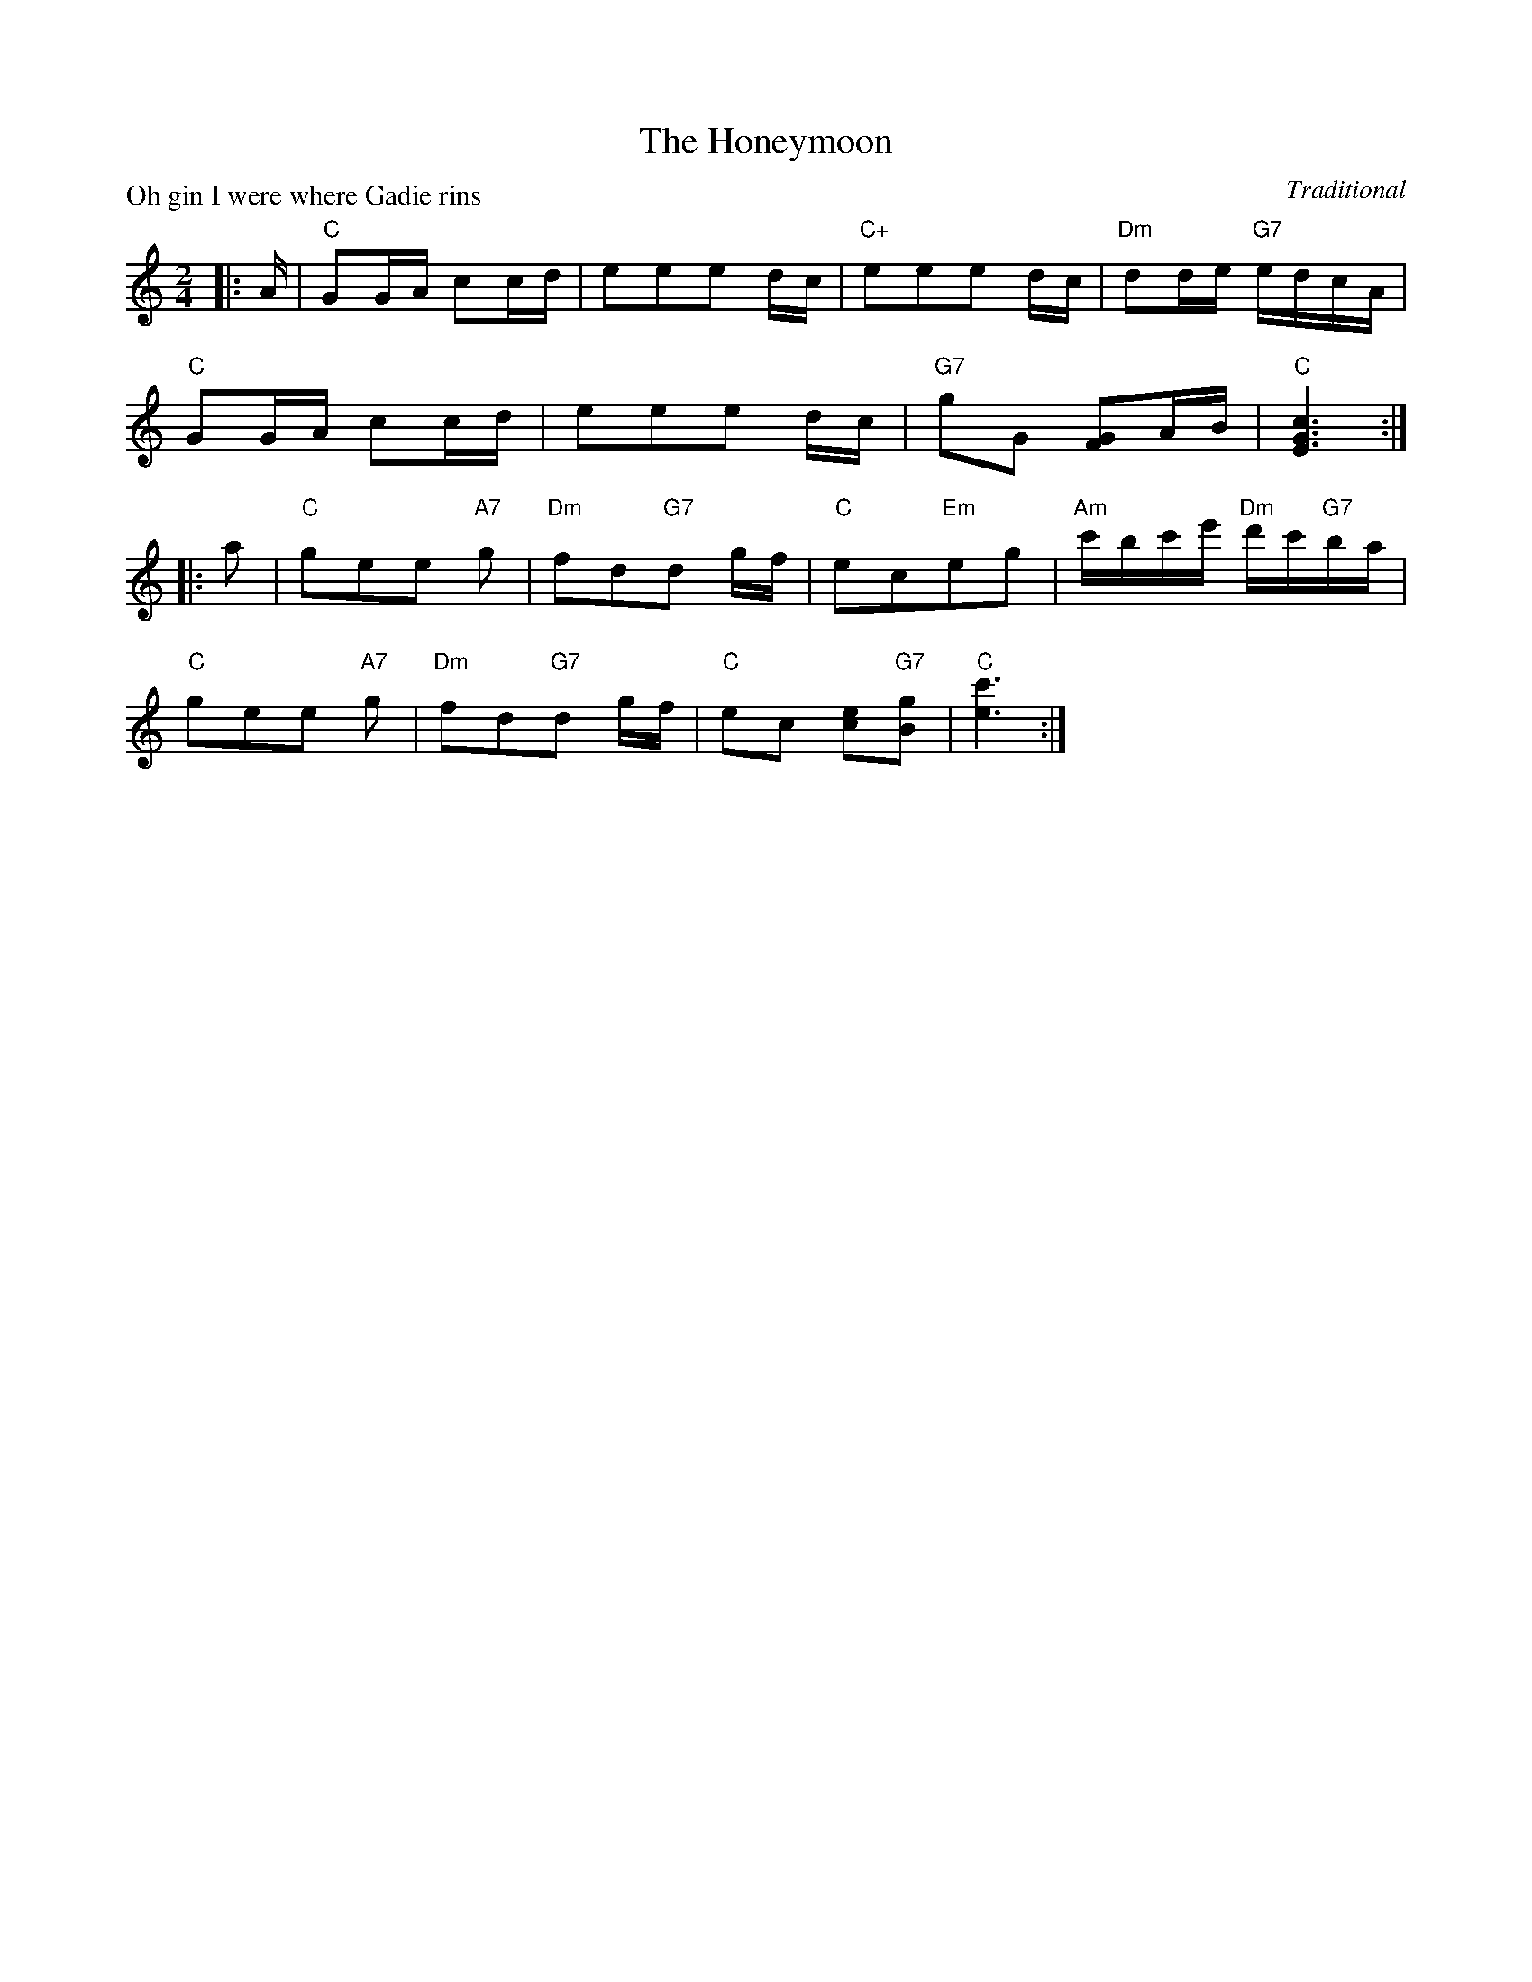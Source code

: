 X:99008
T:The Honeymoon
P:Oh gin I were where Gadie rins
C:Traditional
R:Reel (8x32)
B:RSCDS Gr-8
Z:Anselm Lingnau <anselm@strathspey.org>
M:2/4
L:1/16
K:C
|:A|"C"G2GA c2cd|e2e2e2 dc|"C+"e2e2e2 dc|"Dm"d2de "G7"edcA|
    "C"G2GA c2cd|e2e2e2 dc|"G7"g2G2 [G2F2]AB|"C"[c6G6E6]:|
|:a2|"C"g2e2e2 "A7"g2|"Dm"f2d2"G7"d2 gf|\
         "C"e2c2"Em"e2g2|"Am"c'bc'e' "Dm"d'c'"G7"ba|
     "C"g2e2e2 "A7"g2|"Dm"f2d2"G7"d2 gf|"C"e2c2 [e2c2]"G7"[g2B2]|"C"[c'6e6]:|
